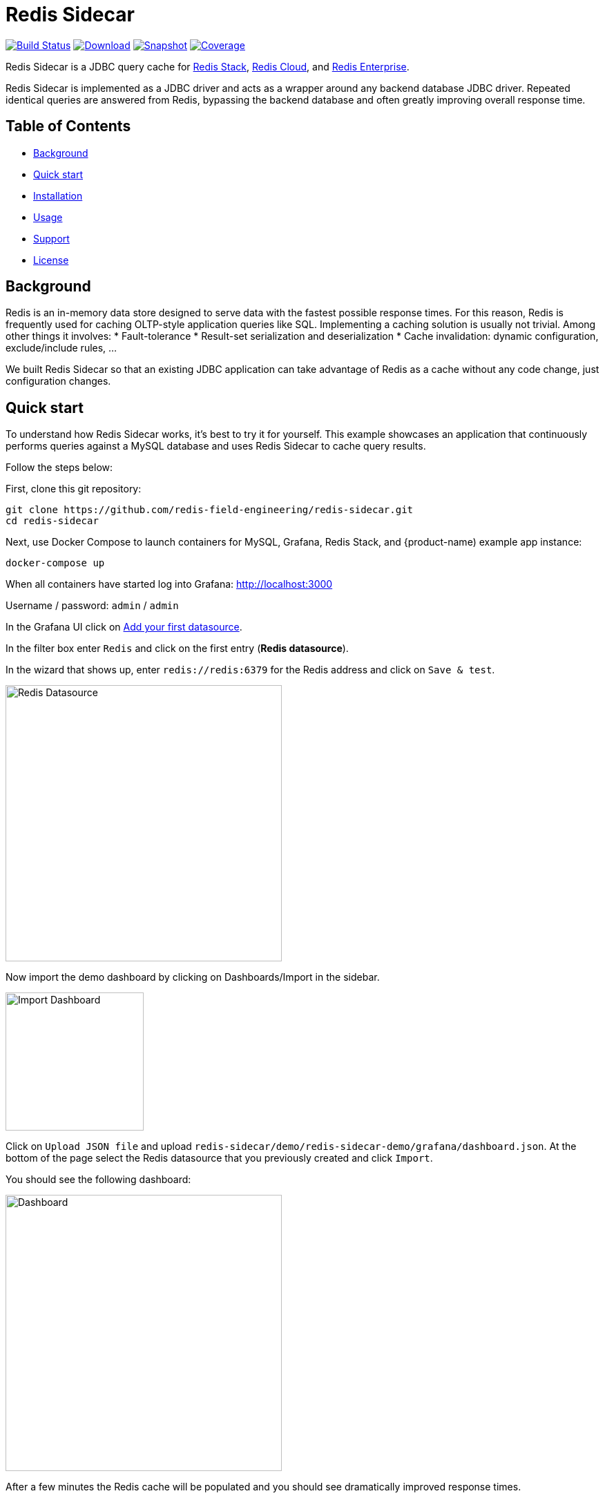 = Redis Sidecar
:linkattrs:
:project-owner:   redis-field-engineering
:project-name:    redis-sidecar
:project-group:   com.redis
:project-version: 0.1.1
:project-url:     https://github.com/{project-owner}/{project-name}
:product-name:    Redis Sidecar
:artifact-id:     redis-sidecar-jdbc
:codecov-token:   y0NMn7uIJ0
:grafana-dir:     demo/redis-sidecar-demo/grafana


image:https://github.com/{project-owner}/{project-name}/actions/workflows/early-access.yml/badge.svg["Build Status", link="https://github.com/{project-owner}/{project-name}/actions/workflows/early-access.yml"]
image:https://img.shields.io/maven-central/v/{project-group}/{artifact-id}[Download, link="https://search.maven.org/#search|ga|1|{artifact-id}"]
image:https://img.shields.io/nexus/s/{project-group}/{artifact-id}?server=https%3A%2F%2Fs01.oss.sonatype.org[Snapshot,link="https://s01.oss.sonatype.org/#nexus-search;quick~{artifact-id}"]
image:https://codecov.io/gh/{project-owner}/{project-name}/branch/master/graph/badge.svg?token={codecov-token}["Coverage", link="https://codecov.io/gh/{project-owner}/{project-name}"]

{product-name} is a JDBC query cache for https://redis.io/docs/stack/[Redis Stack], https://redis.com/redis-enterprise-cloud/overview/[Redis Cloud], and https://redis.com/redis-enterprise-software/overview/[Redis Enterprise].

{product-name} is implemented as a JDBC driver and acts as a wrapper around any backend database JDBC driver.
Repeated identical queries are answered from Redis, bypassing the backend database and often greatly
 improving overall response time.
 
== Table of Contents

* link:#background[Background]
* link:#quick-start[Quick start]
* link:#installation[Installation]
* link:#Usage[Usage]
* link:#Support[Support]
* link:#License[License]

== Background

Redis is an in-memory data store designed to serve data with the fastest possible response times.
For this reason, Redis is frequently used for caching OLTP-style application queries like SQL.
Implementing a caching solution is usually not trivial.
Among other things it involves:
* Fault-tolerance
* Result-set serialization and deserialization
* Cache invalidation: dynamic configuration, exclude/include rules, ...

We built {product-name} so that an existing JDBC application can take advantage of Redis as a cache without any code change, just configuration changes.

== Quick start

To understand how {product-name} works, it's best to try it for yourself.
This example showcases an application that continuously performs queries against a MySQL database and uses {product-name} to cache query results.

Follow the steps below:

First, clone this git repository:
[source,console,subs="verbatim,attributes"]
----
git clone {project-url}.git
cd {project-name}
----

Next, use Docker Compose to launch containers for MySQL, Grafana, Redis Stack, and {product-name) example app instance:
[source,console]
----
docker-compose up
----

When all containers have started log into Grafana: http://localhost:3000

Username / password: `admin` / `admin`

In the Grafana UI click on http://localhost:3000/datasources/new?utm_source=grafana_gettingstarted[Add your first datasource].

In the filter box enter `Redis` and click on the first entry (*Redis datasource*).

In the wizard that shows up, enter `redis://redis:6379` for the Redis address and click on `Save & test`.

image::{grafana-dir}/redis-datasource.png[Redis Datasource,width=400]

Now import the demo dashboard by clicking on Dashboards/Import in the sidebar.

image::{grafana-dir}/import-dashboard.png[Import Dashboard,width=200]

Click on `Upload JSON file` and upload `{project-name}/demo/redis-sidecar-demo/grafana/dashboard.json`.
At the bottom of the page select the Redis datasource that you previously created and click `Import`.

You should see the following dashboard:

image::{grafana-dir}/dashboard.png[Dashboard,width=400]

After a few minutes the Redis cache will be populated and you should see dramatically improved response times.

== Installation

Add the {product-name} JDBC driver as an application dependency.

.Maven
[source,xml,subs="verbatim,attributes"]
----
<dependency>
    <groupId>{project-group}</groupId>
    <artifactId>{artifact-id}</artifactId>
    <version>{project-version}</version>
</dependency>
----

.Gradle
[source,groovy,subs="verbatim,attributes"]
----
dependencies {
    implementation '{project-group}:{artifact-id}:{project-version}'
}
----

== Usage

=== Configuration
When the {product-name} driver is initialized by your application it needs to know at the very least how to connect to the Redis database.
This is called bootstrap configuration and can be achieved with the following parameters in your application: 

Driver class name:: `com.redis.sidecar.SidecarDriver`

JDBC URL:: `jdbc:redis://...` - see https://github.com/lettuce-io/lettuce-core/wiki/Redis-URI-and-connection-details#uri-syntax[here] for details on the Redis URI syntax.

Once connected, {product-name} read its configuration from the JSON document located under `sidecar:config`.
If that document does not yet exist it is possible to populate it at startup with the following JDBC properties.

==== Backend Database
`sidecar.driver.class-name`:: Class name of the backend database JDBC driver

`sidecar.driver.url`:: JDBC URL for the backend database

You can also include any property your backend JDBC driver requires, like `username` or `password`.
These will be passed to the backend JDBC driver as is.

==== Redis
The following properties can be used to configure Redis connections and storage:

`sidecar.redis.uri`:: Redis URI. See https://github.com/lettuce-io/lettuce-core/wiki/Redis-URI-and-connection-details#uri-syntax[here] for syntax.

`sidecar.redis.cluster`:: Set to `true` for Redis Cluster connections (default: `false`)

`sidecar.redis.tls`:: Establish a secure TLS connection.

`sidecar.redis.insecure`:: Allow insecure TLS connection by skipping cert validation.

`sidecar.redis.username`:: Used to send ACL style 'AUTH username pass'. Overrides username in Redis URI. Needs password.

`sidecar.redis.password`:: Password to use when connecting to the server. Overrides password in Redis URI.

`sidecar.redis.keyspace`:: Prefix for all Redis keys used by Sidecar like cache entries, configuration, and metrics (default: `sidecar`)

`sidecar.redis.key-separator`:: Delimiter to use between key elements (default: `:`).

`sidecar.redis.pool.max-active`:: Maximum number of connections that can be allocated by the pool at a given time (default: `8`). Use a negative value for no limit.

`sidecar.redis.pool.max-idle`:: Maximum number of "idle" connections in the pool (default: `8`). Use a negative value to indicate an unlimited number of idle connections.

`sidecar.redis.pool.min-idle`:: Target for the minimum number of idle connections to maintain in the pool (default: `0`). This setting only has an effect if both it and time between eviction runs are positive.

`sidecar.redis.pool.max-wait`:: Maximum amount of time in milliseconds a connection allocation should block before throwing an exception when the pool is exhausted (default: `-1`). Use a negative value to block indefinitely.

`sidecar.redis.pool.time-between-eviction-runs`:: Time in milliseconds between runs of the idle object evictor thread (default: `-1`). When positive, the idle object evictor thread starts, otherwise no idle object eviction is performed.

`sidecar.redis.buffer-size`:: Maximum capacity in MB of the buffer used to encode a resultset (default: `100`).

==== Rules
{product-name} uses rules to determine how SQL queries are cached.
Rules are processed in order and consist of *criteria* (conditions) and *actions* (results):

* Criteria

`table`:: matches if given name is present in the query tables (default: `null`). Use null (empty) value to match all tables. 

* Action

`ttl`:: Key expiration duration in seconds (default: `3600`). Use `0` for no caching, `-1` for no expiration.


== Support

{product-name} is supported by Redis, Inc. on a good faith effort basis. To report bugs, request features, or receive assistance, please {project-url}/issues[file an issue].

== License

{product-name} is licensed under the MIT License. Copyright (C) 2023 Redis, Inc.
